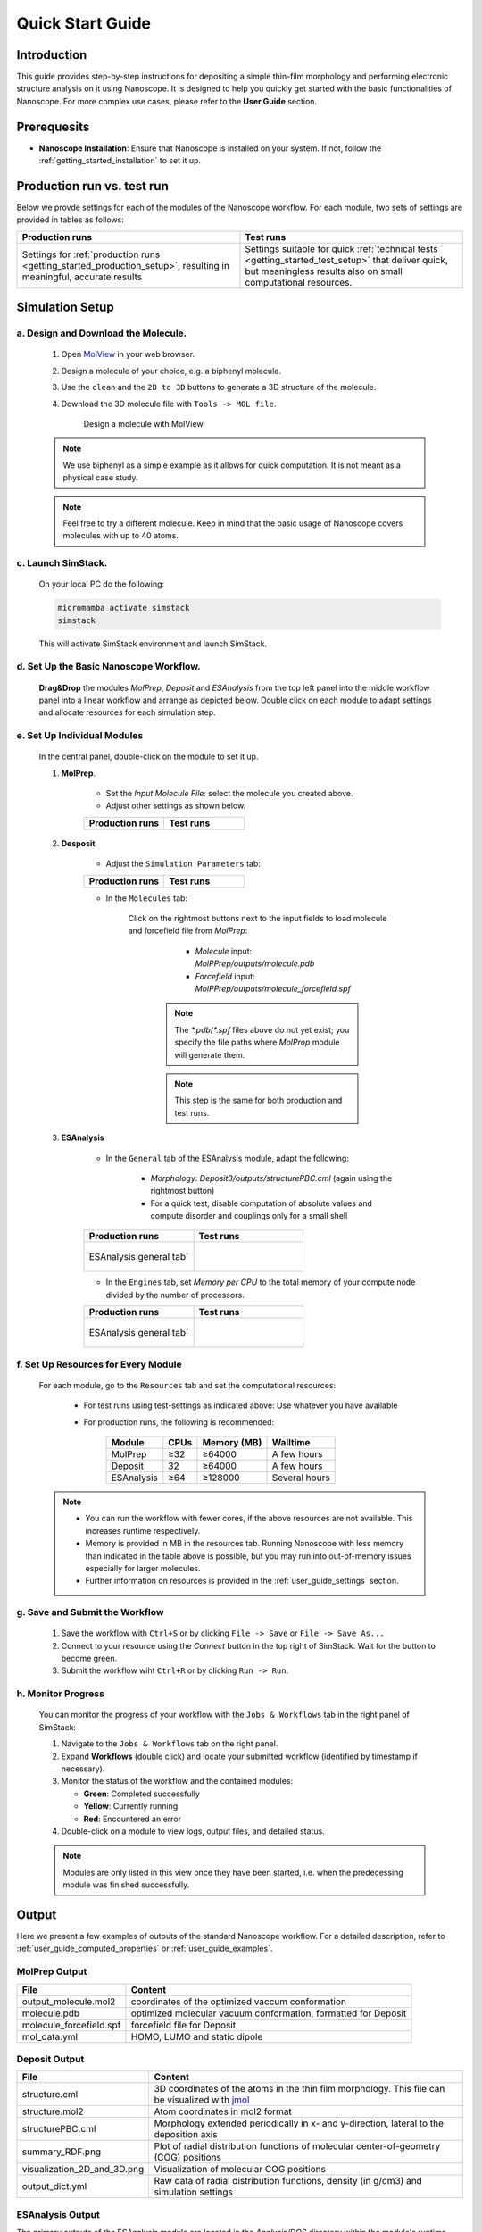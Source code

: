 .. _getting_started_quick_start:


Quick Start Guide
==================

Introduction
-------------
This guide provides step-by-step instructions for depositing a simple thin-film morphology and performing electronic structure analysis on it using Nanoscope. It is designed to help you quickly get started with the basic functionalities of Nanoscope. For more complex use cases, please refer to the **User Guide** section.

Prerequesits
-------------
* **Nanoscope Installation**: Ensure that Nanoscope is installed on your system. If not, follow the  :ref:`getting_started_installation` to set it up.

.. _getting_started_quick_start_setup:


Production run vs. test run
-----------------------------

Below we provde settings for each of the modules of the Nanoscope workflow. For each module, two sets of settings are provided in tables as follows: 

.. list-table::
   :widths: 50 50
   :header-rows: 1

   * - **Production runs**
     - **Test runs**
   * - Settings for :ref:`production runs <getting_started_production_setup>`, resulting in meaningful, accurate results
     - Settings suitable for quick :ref:`technical tests <getting_started_test_setup>` that deliver quick, but meaningless results also on small computational resources. 



Simulation Setup
-----------------

a. Design and Download the Molecule.
^^^^^^^^^^^^^^^^^^^^^^^^^^^^^^^^^^^^
    1. Open `MolView <https://www.nanomatch.de/nanomatch-files/molview/>`_  in your web browser.
    2. Design a molecule of your choice, e.g. a biphenyl molecule.
    3. Use the ``clean`` and the ``2D to 3D`` buttons to generate a 3D structure of the molecule.
    4. Download the 3D molecule file with ``Tools -> MOL file``.

        .. figure:: quick_start/quick_start_0.png
           :alt: Design a molecule with MolView
           :width: 100%
           :align: center

           Design a molecule with MolView


    .. note:: We use biphenyl as a simple example as it allows for quick computation. It is not meant as a physical case study.

    .. note:: Feel free to try a different molecule. Keep in mind that the basic usage of Nanoscope covers molecules with up to 40 atoms.



c. Launch SimStack.
^^^^^^^^^^^^^^^^^^^
    On your local PC do the following:

    .. code-block:: bash

       micromamba activate simstack
       simstack

    This will activate SimStack environment and launch SimStack.

d. Set Up the Basic Nanoscope Workflow.
^^^^^^^^^^^^^^^^^^^^^^^^^^^^^^^^^^^^^^^

    **Drag&Drop** the modules `MolPrep`, `Deposit` and `ESAnalysis` from the top left panel into the middle workflow panel into a linear workflow and arrange as depicted below. Double click on each module to adapt settings and allocate resources for each simulation step.
    
        .. figure:: quick_start/quick_start_1.png
           :alt: Construct the workflow with drag&drop
           :width: 100%
           :align: center
        

e. Set Up Individual Modules
^^^^^^^^^^^^^^^^^^^^^^^^^^^^

    In the central panel, double-click on the module to set it up.

    1. **MolPrep**.

        * Set the `Input Molecule File`: select the molecule you created above.
        * Adjust other settings as shown below.

        .. list-table::
           :widths: 50 50
           :header-rows: 1
        
           * - **Production runs**
             - **Test runs**
           * - .. image:: quick_start/quick_start_molprep.png
                  :width: 100%
                  :alt: MolPrep settings prod
                  :align: center
             - .. image:: quick_start/quick_start_molprep.png
                  :width: 100%
                  :alt: MolPrep settings test
                  :align: center


    2. **Desposit**

        * Adjust the ``Simulation Parameters`` tab:

        .. list-table::
           :widths: 50 50
           :header-rows: 1
        
           * - **Production runs**
             - **Test runs**
           * - .. image:: quick_start/quick_start_deposit_box.png
                  :width: 100%
                  :alt: deposit_box_settings
                  :align: center
             - .. image:: quick_start/quick_start_deposit_box.png
                  :width: 100%
                  :alt: deposit_box_settings
                  :align: center


        * In the ``Molecules`` tab:

           Click on the rightmost buttons next to the input fields to load molecule and forcefield file from `MolPrep`:

             * `Molecule` input: `MolPPrep/outputs/molecule.pdb`
             * `Forcefield` input: `MolPPrep/outputs/molecule_forcefield.spf`

            .. note :: The `*.pdb`/`*.spf` files above do not yet exist; you specify the file paths where `MolProp` module will generate them.

            .. note :: This step is the same for both production and test runs.


        .. figure:: quick_start/quick_start_Deposit_mols.png
           :alt: deposit_molecules_input
           :width: 100%
           :align: center




    3. **ESAnalysis**


        * In the ``General`` tab of the ESAnalysis module, adapt the following:

            * `Morphology`: `Deposit3/outputs/structurePBC.cml` (again using the rightmost button)
            * For a quick test, disable computation of absolute values and compute disorder and couplings only for a small shell

        .. list-table::
           :widths: 50 50
           :header-rows: 1

           * - **Production runs**
             - **Test runs**
           * - .. figure:: quick_start/quick_start_ESA_general.png
                  :alt: ESAnalysis general tab
                  :width: 100%
                  :align: center

                  ESAnalysis general tab´
             - .. figure:: quick_start/quick_start_ESA_general.png
                   :alt: ESAnalysis general tab
                   :width: 100%
                   :align: center



        * In the ``Engines`` tab, set `Memory per CPU` to the total memory of your compute node divided by the number of processors.


        .. list-table::
           :widths: 50 50
           :header-rows: 1

           * - **Production runs**
             - **Test runs**
           * - .. figure:: quick_start/quick_start_ESA_engines.png
                  :alt: ESAnalysis engines tab
                  :width: 100%
                  :align: center

                  ESAnalysis general tab´
             - .. figure:: quick_start/quick_start_ESA_engines.png
                   :alt: ESAnalysis engines tab
                   :width: 100%
                   :align: center


f. Set Up Resources for Every Module
^^^^^^^^^^^^^^^^^^^^^^^^^^^^^^^^^^^^

   For each module, go to the ``Resources`` tab and set the computational resources:

    * For test runs using test-settings as indicated above: Use whatever you have available
    * For production runs, the following is recommended:

       +------------+--------------+-------------+-----------+
       | Module     | CPUs         | Memory (MB) | Walltime  |
       +============+==============+=============+===========+
       | MolPrep    | ≥32          | ≥64000      | A few     |
       |            |              |             | hours     |
       +------------+--------------+-------------+-----------+
       | Deposit    | 32           | ≥64000      | A few     |
       |            |              |             | hours     |
       +------------+--------------+-------------+-----------+
       | ESAnalysis | ≥64          | ≥128000     | Several   |
       |            |              |             | hours     |
       +------------+--------------+-------------+-----------+

   .. note :: * You can run the workflow with fewer cores, if the above resources are not available. This increases runtime respectively.

        * Memory is provided in MB in the resources tab. Running Nanoscope with less memory than indicated in the table above is possible, but you may run into out-of-memory issues especially for larger molecules.

        * Further information on resources is provided in the :ref:`user_guide_settings` section.


g. Save and Submit the Workflow
^^^^^^^^^^^^^^^^^^^^^^^^^^^^^^^

    1. Save the workflow with ``Ctrl+S`` or by clicking ``File -> Save`` or ``File -> Save As...``
    2. Connect to your resource using the `Connect` button in the top right of SimStack. Wait for the button to become green.
    3. Submit the workflow wiht ``Ctrl+R`` or by clicking ``Run -> Run``.
 

h. Monitor Progress
^^^^^^^^^^^^^^^^^^^

    You can monitor the progress of your workflow with the ``Jobs & Workflows`` tab in the right panel of SimStack:

    1. Navigate to the ``Jobs & Workflows`` tab on the right panel.

    2. Expand **Workflows** (double click) and locate your submitted workflow (identified by timestamp if necessary).

    3. Monitor the status of the workflow and the contained modules:

       - **Green**: Completed successfully
       - **Yellow**: Currently running
       - **Red**: Encountered an error

    4. Double-click on a module to view logs, output files, and detailed status.

    .. note :: Modules are only listed in this view once they have been started, i.e. when the predecessing module was finished successfully.

    .. figure:: quick_start/quick_start_monitor.png
       :alt: progress_monitoring
       :width: 60%
       :align: center




Output
------

Here we present a few examples of outputs of the standard Nanoscope workflow. For a detailed description, refer to :ref:`user_guide_computed_properties` or :ref:`user_guide_examples`.

MolPrep Output
^^^^^^^^^^^^^^^

=============================== ================================================================
File                            Content
=============================== ================================================================
output_molecule.mol2            coordinates of the optimized vaccum conformation
molecule.pdb                    optimized molecular vacuum conformation, formatted for Deposit
molecule_forcefield.spf         forcefield file for Deposit
mol_data.yml                    HOMO, LUMO and static dipole
=============================== ================================================================

Deposit Output
^^^^^^^^^^^^^^^

.. table:: 
   :class: responsive-table

   =============================== ========
   File                            Content
   =============================== ========
   structure.cml                   3D coordinates of the atoms in the thin film morphology. This file can be visualized with `jmol <https://jmol.sourceforge.net/>`_
   structure.mol2                  Atom coordinates in mol2 format
   structurePBC.cml                Morphology extended periodically in x- and y-direction, lateral to the deposition axis
   summary_RDF.png                 Plot of radial distribution functions of molecular center-of-geometry (COG) positions
   visualization_2D_and_3D.png     Visualization of molecular COG positions
   output_dict.yml                 Raw data of radial distribution functions, density (in g/cm3) and simulation settings
   =============================== ========


ESAnalysis Output
^^^^^^^^^^^^^^^^^^

The primary outputs of the ESAnalysis module are located in the `Analysis/DOS` directory within the module's runtime folder.

.. figure:: quick_start/quick_start_all_DOS_plot.png
   :alt: DOS in pristine film
   :width: 100%
   :align: center

   HOMO and LUMO distribution in a pristine morphology. The values in the figure are onsets of the distributions that compare to experimental values.

Further outputs are:

.. table:: 
   :class: responsive-table

   ==================================== ========
   File                                 Content
   ==================================== ========
   DOS_Gaussian.png                     Plot visualizing the Gaussian-broadened density of HOMO and LUMO levels without vibrational effects.
   Vibrational_Gaussian_DOS_plot.png    Plot showing the Gaussian-broadened HOMO/LUMO distribution including vibrational broadening.
   all_DOS_plot.png                     Combined plot overlaying DOS distributions with and without vibrational broadening (both are Gaussian-broadened).
   raw_data_homo_lumo.yaml              Exact HOMO and LUMO energies (in mixed morphologies for each molecule type). Includes mean, std, and all individual energy levels.
   homo_lumo_onsets.yaml                Calculated onset energies for HOMO and LUMO levels distribution for each molecule type, can be compared with experimental onsets.
   homo_lumo_centers.yaml               Mean and standard deviation of the distribution of HOMO and LUMO levels for each molecule type. Can be used as an ab-initio input for multi-scale simulation workflows.
   ==================================== ========
